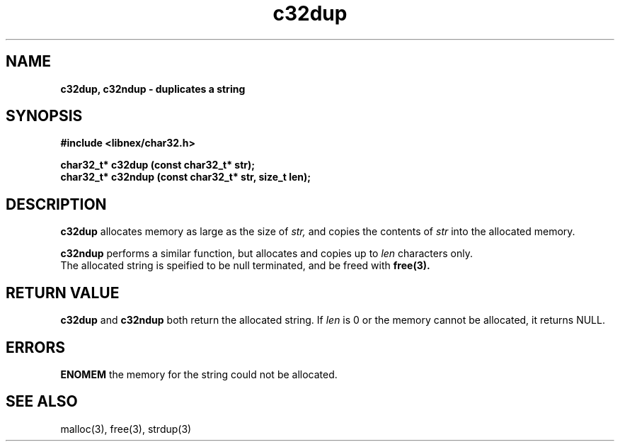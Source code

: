 .TH c32dup 3 2022-06-16
.SH NAME
\fBc32dup, c32ndup\fB \- duplicates a string

.SH SYNOPSIS
.B "#include <libnex/char32.h>"
.sp
.B "char32_t* c32dup (const char32_t* str);"
.br
.B "char32_t* c32ndup (const char32_t* str, size_t len);"
.sp

.SH DESCRIPTION
.B c32dup
allocates memory as large as the size of 
.I str,
and copies the contents of
.I str
into the allocated memory.
.sp
.B c32ndup
performs a similar function, but allocates and copies up to
.I len
characters only.
.br
The allocated string is speified to be null terminated, and be freed with
.B free(3).

.SH RETURN VALUE
.B c32dup
and
.B c32ndup
both return the allocated string. If
.I len
is 0 or the memory cannot be allocated, it returns NULL.

.SH ERRORS
.B ENOMEM
the memory for the string could not be allocated.

.SH SEE ALSO
malloc(3), free(3), strdup(3)
